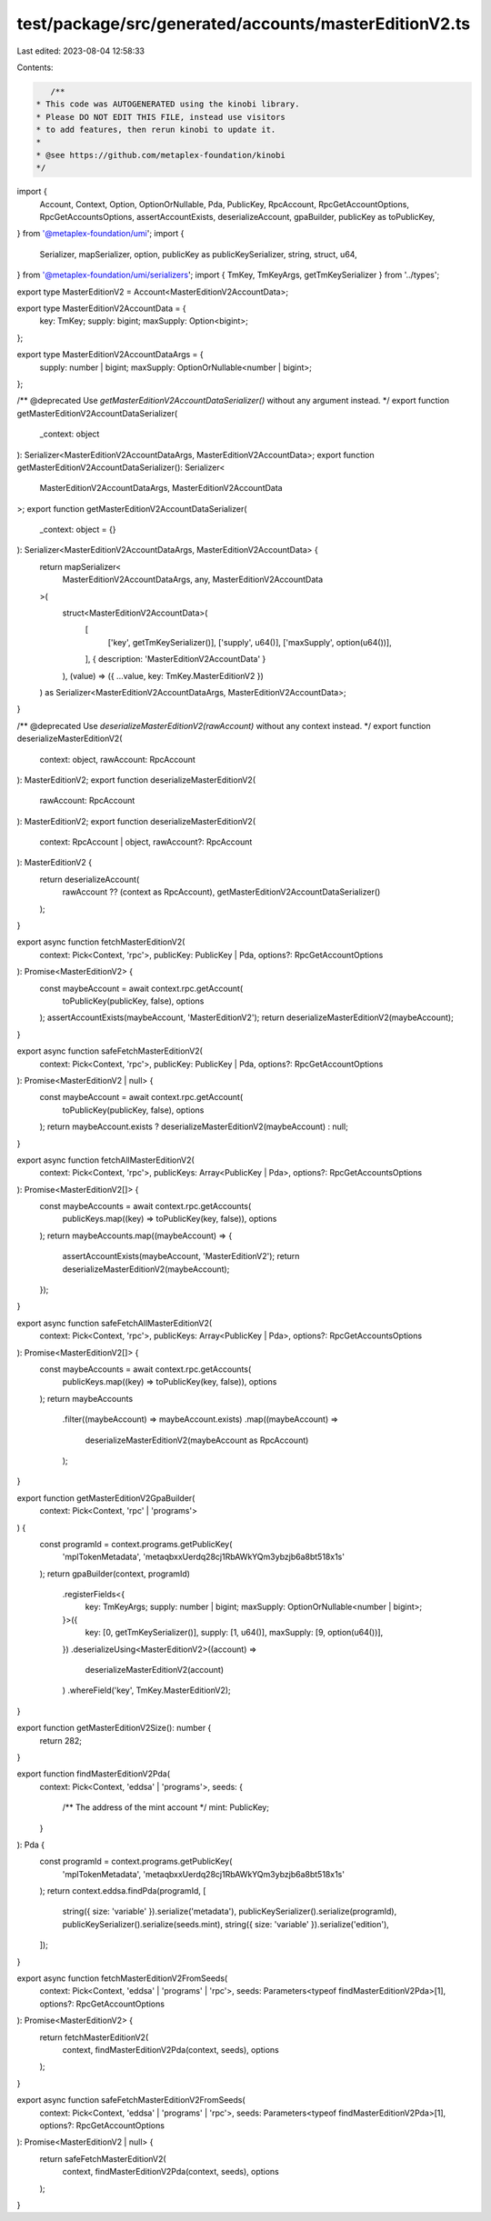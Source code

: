 test/package/src/generated/accounts/masterEditionV2.ts
======================================================

Last edited: 2023-08-04 12:58:33

Contents:

.. code-block:: ts

    /**
 * This code was AUTOGENERATED using the kinobi library.
 * Please DO NOT EDIT THIS FILE, instead use visitors
 * to add features, then rerun kinobi to update it.
 *
 * @see https://github.com/metaplex-foundation/kinobi
 */

import {
  Account,
  Context,
  Option,
  OptionOrNullable,
  Pda,
  PublicKey,
  RpcAccount,
  RpcGetAccountOptions,
  RpcGetAccountsOptions,
  assertAccountExists,
  deserializeAccount,
  gpaBuilder,
  publicKey as toPublicKey,
} from '@metaplex-foundation/umi';
import {
  Serializer,
  mapSerializer,
  option,
  publicKey as publicKeySerializer,
  string,
  struct,
  u64,
} from '@metaplex-foundation/umi/serializers';
import { TmKey, TmKeyArgs, getTmKeySerializer } from '../types';

export type MasterEditionV2 = Account<MasterEditionV2AccountData>;

export type MasterEditionV2AccountData = {
  key: TmKey;
  supply: bigint;
  maxSupply: Option<bigint>;
};

export type MasterEditionV2AccountDataArgs = {
  supply: number | bigint;
  maxSupply: OptionOrNullable<number | bigint>;
};

/** @deprecated Use `getMasterEditionV2AccountDataSerializer()` without any argument instead. */
export function getMasterEditionV2AccountDataSerializer(
  _context: object
): Serializer<MasterEditionV2AccountDataArgs, MasterEditionV2AccountData>;
export function getMasterEditionV2AccountDataSerializer(): Serializer<
  MasterEditionV2AccountDataArgs,
  MasterEditionV2AccountData
>;
export function getMasterEditionV2AccountDataSerializer(
  _context: object = {}
): Serializer<MasterEditionV2AccountDataArgs, MasterEditionV2AccountData> {
  return mapSerializer<
    MasterEditionV2AccountDataArgs,
    any,
    MasterEditionV2AccountData
  >(
    struct<MasterEditionV2AccountData>(
      [
        ['key', getTmKeySerializer()],
        ['supply', u64()],
        ['maxSupply', option(u64())],
      ],
      { description: 'MasterEditionV2AccountData' }
    ),
    (value) => ({ ...value, key: TmKey.MasterEditionV2 })
  ) as Serializer<MasterEditionV2AccountDataArgs, MasterEditionV2AccountData>;
}

/** @deprecated Use `deserializeMasterEditionV2(rawAccount)` without any context instead. */
export function deserializeMasterEditionV2(
  context: object,
  rawAccount: RpcAccount
): MasterEditionV2;
export function deserializeMasterEditionV2(
  rawAccount: RpcAccount
): MasterEditionV2;
export function deserializeMasterEditionV2(
  context: RpcAccount | object,
  rawAccount?: RpcAccount
): MasterEditionV2 {
  return deserializeAccount(
    rawAccount ?? (context as RpcAccount),
    getMasterEditionV2AccountDataSerializer()
  );
}

export async function fetchMasterEditionV2(
  context: Pick<Context, 'rpc'>,
  publicKey: PublicKey | Pda,
  options?: RpcGetAccountOptions
): Promise<MasterEditionV2> {
  const maybeAccount = await context.rpc.getAccount(
    toPublicKey(publicKey, false),
    options
  );
  assertAccountExists(maybeAccount, 'MasterEditionV2');
  return deserializeMasterEditionV2(maybeAccount);
}

export async function safeFetchMasterEditionV2(
  context: Pick<Context, 'rpc'>,
  publicKey: PublicKey | Pda,
  options?: RpcGetAccountOptions
): Promise<MasterEditionV2 | null> {
  const maybeAccount = await context.rpc.getAccount(
    toPublicKey(publicKey, false),
    options
  );
  return maybeAccount.exists ? deserializeMasterEditionV2(maybeAccount) : null;
}

export async function fetchAllMasterEditionV2(
  context: Pick<Context, 'rpc'>,
  publicKeys: Array<PublicKey | Pda>,
  options?: RpcGetAccountsOptions
): Promise<MasterEditionV2[]> {
  const maybeAccounts = await context.rpc.getAccounts(
    publicKeys.map((key) => toPublicKey(key, false)),
    options
  );
  return maybeAccounts.map((maybeAccount) => {
    assertAccountExists(maybeAccount, 'MasterEditionV2');
    return deserializeMasterEditionV2(maybeAccount);
  });
}

export async function safeFetchAllMasterEditionV2(
  context: Pick<Context, 'rpc'>,
  publicKeys: Array<PublicKey | Pda>,
  options?: RpcGetAccountsOptions
): Promise<MasterEditionV2[]> {
  const maybeAccounts = await context.rpc.getAccounts(
    publicKeys.map((key) => toPublicKey(key, false)),
    options
  );
  return maybeAccounts
    .filter((maybeAccount) => maybeAccount.exists)
    .map((maybeAccount) =>
      deserializeMasterEditionV2(maybeAccount as RpcAccount)
    );
}

export function getMasterEditionV2GpaBuilder(
  context: Pick<Context, 'rpc' | 'programs'>
) {
  const programId = context.programs.getPublicKey(
    'mplTokenMetadata',
    'metaqbxxUerdq28cj1RbAWkYQm3ybzjb6a8bt518x1s'
  );
  return gpaBuilder(context, programId)
    .registerFields<{
      key: TmKeyArgs;
      supply: number | bigint;
      maxSupply: OptionOrNullable<number | bigint>;
    }>({
      key: [0, getTmKeySerializer()],
      supply: [1, u64()],
      maxSupply: [9, option(u64())],
    })
    .deserializeUsing<MasterEditionV2>((account) =>
      deserializeMasterEditionV2(account)
    )
    .whereField('key', TmKey.MasterEditionV2);
}

export function getMasterEditionV2Size(): number {
  return 282;
}

export function findMasterEditionV2Pda(
  context: Pick<Context, 'eddsa' | 'programs'>,
  seeds: {
    /** The address of the mint account */
    mint: PublicKey;
  }
): Pda {
  const programId = context.programs.getPublicKey(
    'mplTokenMetadata',
    'metaqbxxUerdq28cj1RbAWkYQm3ybzjb6a8bt518x1s'
  );
  return context.eddsa.findPda(programId, [
    string({ size: 'variable' }).serialize('metadata'),
    publicKeySerializer().serialize(programId),
    publicKeySerializer().serialize(seeds.mint),
    string({ size: 'variable' }).serialize('edition'),
  ]);
}

export async function fetchMasterEditionV2FromSeeds(
  context: Pick<Context, 'eddsa' | 'programs' | 'rpc'>,
  seeds: Parameters<typeof findMasterEditionV2Pda>[1],
  options?: RpcGetAccountOptions
): Promise<MasterEditionV2> {
  return fetchMasterEditionV2(
    context,
    findMasterEditionV2Pda(context, seeds),
    options
  );
}

export async function safeFetchMasterEditionV2FromSeeds(
  context: Pick<Context, 'eddsa' | 'programs' | 'rpc'>,
  seeds: Parameters<typeof findMasterEditionV2Pda>[1],
  options?: RpcGetAccountOptions
): Promise<MasterEditionV2 | null> {
  return safeFetchMasterEditionV2(
    context,
    findMasterEditionV2Pda(context, seeds),
    options
  );
}


